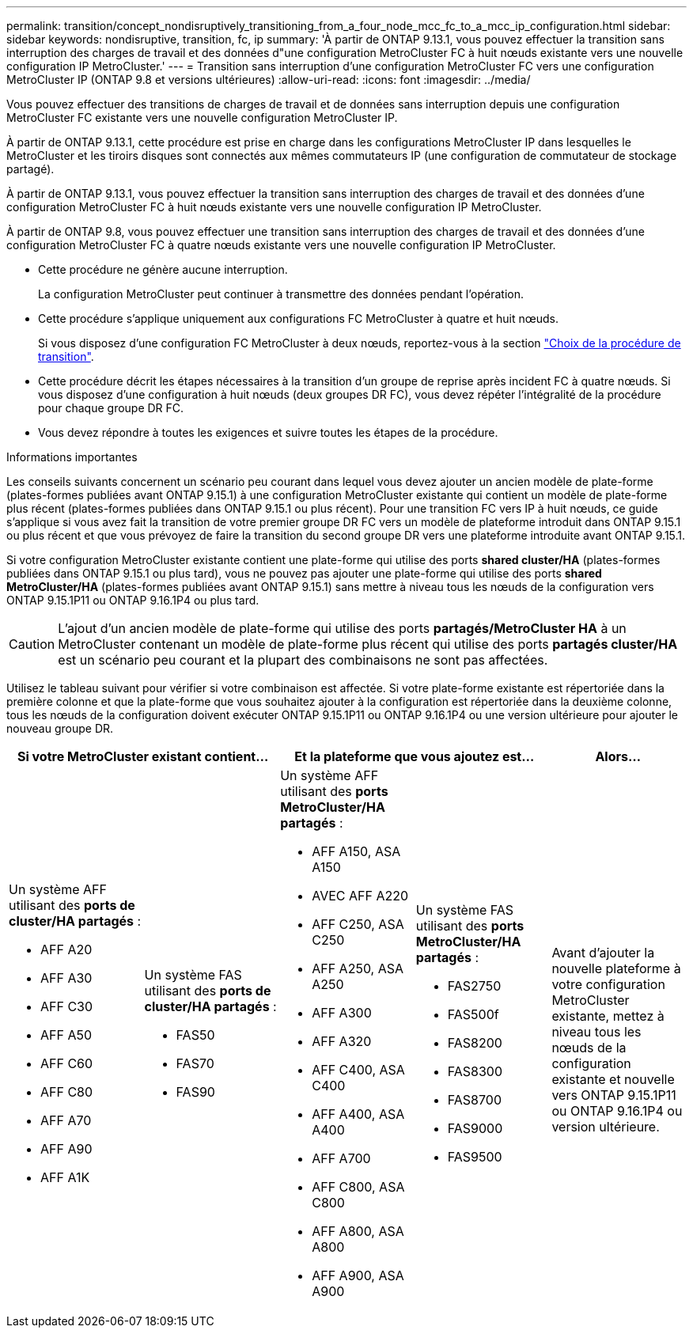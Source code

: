 ---
permalink: transition/concept_nondisruptively_transitioning_from_a_four_node_mcc_fc_to_a_mcc_ip_configuration.html 
sidebar: sidebar 
keywords: nondisruptive, transition, fc, ip 
summary: 'À partir de ONTAP 9.13.1, vous pouvez effectuer la transition sans interruption des charges de travail et des données d"une configuration MetroCluster FC à huit nœuds existante vers une nouvelle configuration IP MetroCluster.' 
---
= Transition sans interruption d'une configuration MetroCluster FC vers une configuration MetroCluster IP (ONTAP 9.8 et versions ultérieures)
:allow-uri-read: 
:icons: font
:imagesdir: ../media/


[role="lead"]
Vous pouvez effectuer des transitions de charges de travail et de données sans interruption depuis une configuration MetroCluster FC existante vers une nouvelle configuration MetroCluster IP.

À partir de ONTAP 9.13.1, cette procédure est prise en charge dans les configurations MetroCluster IP dans lesquelles le MetroCluster et les tiroirs disques sont connectés aux mêmes commutateurs IP (une configuration de commutateur de stockage partagé).

À partir de ONTAP 9.13.1, vous pouvez effectuer la transition sans interruption des charges de travail et des données d'une configuration MetroCluster FC à huit nœuds existante vers une nouvelle configuration IP MetroCluster.

À partir de ONTAP 9.8, vous pouvez effectuer une transition sans interruption des charges de travail et des données d'une configuration MetroCluster FC à quatre nœuds existante vers une nouvelle configuration IP MetroCluster.

* Cette procédure ne génère aucune interruption.
+
La configuration MetroCluster peut continuer à transmettre des données pendant l'opération.

* Cette procédure s'applique uniquement aux configurations FC MetroCluster à quatre et huit nœuds.
+
Si vous disposez d'une configuration FC MetroCluster à deux nœuds, reportez-vous à la section link:concept_choosing_your_transition_procedure_mcc_transition.html["Choix de la procédure de transition"].

* Cette procédure décrit les étapes nécessaires à la transition d'un groupe de reprise après incident FC à quatre nœuds. Si vous disposez d'une configuration à huit nœuds (deux groupes DR FC), vous devez répéter l'intégralité de la procédure pour chaque groupe DR FC.
* Vous devez répondre à toutes les exigences et suivre toutes les étapes de la procédure.


.Informations importantes
Les conseils suivants concernent un scénario peu courant dans lequel vous devez ajouter un ancien modèle de plate-forme (plates-formes publiées avant ONTAP 9.15.1) à une configuration MetroCluster existante qui contient un modèle de plate-forme plus récent (plates-formes publiées dans ONTAP 9.15.1 ou plus récent). Pour une transition FC vers IP à huit nœuds, ce guide s'applique si vous avez fait la transition de votre premier groupe DR FC vers un modèle de plateforme introduit dans ONTAP 9.15.1 ou plus récent et que vous prévoyez de faire la transition du second groupe DR vers une plateforme introduite avant ONTAP 9.15.1.

Si votre configuration MetroCluster existante contient une plate-forme qui utilise des ports *shared cluster/HA* (plates-formes publiées dans ONTAP 9.15.1 ou plus tard), vous ne pouvez pas ajouter une plate-forme qui utilise des ports *shared MetroCluster/HA* (plates-formes publiées avant ONTAP 9.15.1) sans mettre à niveau tous les nœuds de la configuration vers ONTAP 9.15.1P11 ou ONTAP 9.16.1P4 ou plus tard.

[CAUTION]
====
L'ajout d'un ancien modèle de plate-forme qui utilise des ports *partagés/MetroCluster HA* à un MetroCluster contenant un modèle de plate-forme plus récent qui utilise des ports *partagés cluster/HA* est un scénario peu courant et la plupart des combinaisons ne sont pas affectées.

====
Utilisez le tableau suivant pour vérifier si votre combinaison est affectée. Si votre plate-forme existante est répertoriée dans la première colonne et que la plate-forme que vous souhaitez ajouter à la configuration est répertoriée dans la deuxième colonne, tous les nœuds de la configuration doivent exécuter ONTAP 9.15.1P11 ou ONTAP 9.16.1P4 ou une version ultérieure pour ajouter le nouveau groupe DR.

[cols="20,20,20,20,20"]
|===
2+| Si votre MetroCluster existant contient... 2+| Et la plateforme que vous ajoutez est... | Alors... 


 a| 
Un système AFF utilisant des *ports de cluster/HA partagés* :

* AFF A20
* AFF A30
* AFF C30
* AFF A50
* AFF C60
* AFF C80
* AFF A70
* AFF A90
* AFF A1K

 a| 
Un système FAS utilisant des *ports de cluster/HA partagés* :

* FAS50
* FAS70
* FAS90

 a| 
Un système AFF utilisant des *ports MetroCluster/HA partagés* :

* AFF A150, ASA A150
* AVEC AFF A220
* AFF C250, ASA C250
* AFF A250, ASA A250
* AFF A300
* AFF A320
* AFF C400, ASA C400
* AFF A400, ASA A400
* AFF A700
* AFF C800, ASA C800
* AFF A800, ASA A800
* AFF A900, ASA A900

 a| 
Un système FAS utilisant des *ports MetroCluster/HA partagés* :

* FAS2750
* FAS500f
* FAS8200
* FAS8300
* FAS8700
* FAS9000
* FAS9500

| Avant d'ajouter la nouvelle plateforme à votre configuration MetroCluster existante, mettez à niveau tous les nœuds de la configuration existante et nouvelle vers ONTAP 9.15.1P11 ou ONTAP 9.16.1P4 ou version ultérieure. 
|===